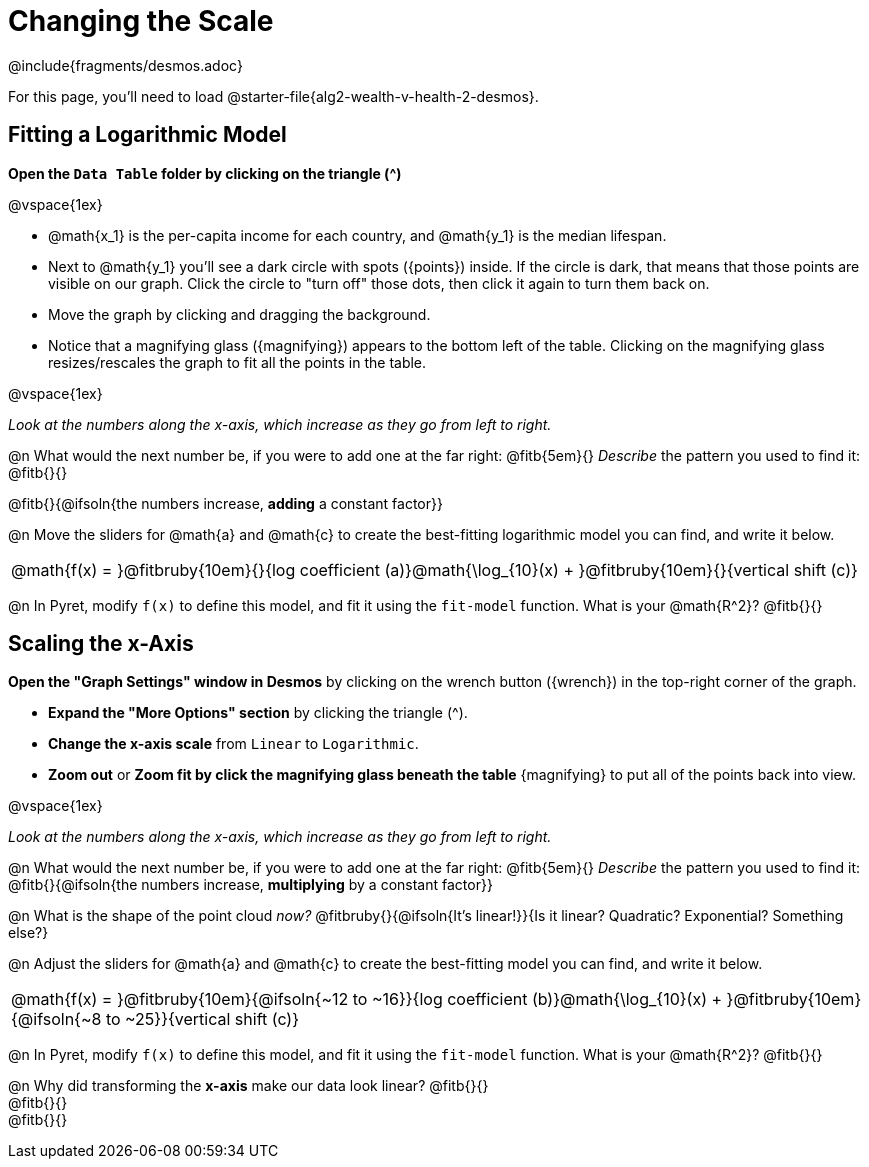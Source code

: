 = Changing the Scale
////
* Import Desmos Styles
*
* This includes some inline CSS which loads the Desmos font,
* which includes special glyphs used for icons on Desmos.com
*
* It also defines the classname '.desmosbutton', which is used
* to style all demos glphys
*
* Finally, it defines AsciiDoc variables for glyphs we use:
* {points}
* {caret}
* {magnifying}
* {wrench}
*
* Here's an example of using these:
* This is a wrench icon in desmos: [.desmosbutton]#{wrench}#
////

@include{fragments/desmos.adoc}

For this page, you'll need to load  @starter-file{alg2-wealth-v-health-2-desmos}.

== Fitting a Logarithmic Model

**Open the `Data Table` folder by clicking on the triangle ([.desmosbutton]#{caret}#)**

@vspace{1ex}

- @math{x_1} is the per-capita income for each country, and @math{y_1} is the median lifespan.
- Next to @math{y_1} you'll see a dark circle with spots ([.desmosbutton]#{points}#) inside. If the circle is dark, that means that those points are visible on our graph. Click the circle to "turn off" those dots, then click it again to turn them back on.
- Move the graph by clicking and dragging the background.
- Notice that a magnifying glass ([.desmosbutton]#{magnifying}#) appears to the bottom left of the table. Clicking on the magnifying glass resizes/rescales the graph to fit all the points in the table.

@vspace{1ex}

__Look at the numbers along the x-axis, which increase as they go from left to right.__

@n What would the next number be, if you were to add one at the far right: @fitb{5em}{} _Describe_ the pattern you used to find it: @fitb{}{}

@fitb{}{@ifsoln{the numbers increase, *adding* a constant factor}}

@n Move the sliders for @math{a} and @math{c} to create the best-fitting logarithmic model you can find, and write it below.

[cols="^1a", grid="none", frame="none", stripes="none"]
|===
|
@math{f(x) = }@fitbruby{10em}{}{log coefficient (a)}@math{\log_{10}(x) + }@fitbruby{10em}{}{vertical shift (c)}
|===

@n In Pyret, modify `f(x)` to define this model, and fit it using the `fit-model` function. What is your @math{R^2}? @fitb{}{}

== Scaling the x-Axis

**Open the "Graph Settings" window in Desmos** by clicking on the wrench button ([.desmosbutton]#{wrench}#) in the top-right corner of the graph.

- **Expand the "More Options" section** by clicking the triangle ([.desmosbutton]#{caret}#).
- **Change the x-axis scale** from `Linear` to `Logarithmic`.
- **Zoom out** or **Zoom fit by click the magnifying glass beneath the table** [.desmosbutton]#{magnifying}# to put all of the points back into view.

@vspace{1ex}

__Look at the numbers along the x-axis, which increase as they go from left to right.__

@n What would the next number be, if you were to add one at the far right: @fitb{5em}{} _Describe_ the pattern you used to find it: @fitb{}{@ifsoln{the numbers increase, *multiplying* by a constant factor}}

@n What is the shape of the point cloud _now?_  @fitbruby{}{@ifsoln{It's linear!}}{Is it linear? Quadratic? Exponential? Something else?}

@n Adjust the sliders for @math{a} and @math{c} to create the best-fitting model you can find, and write it below.

[cols="^1a", grid="none", frame="none", stripes="none"]
|===
|
@math{f(x) = }@fitbruby{10em}{@ifsoln{~12 to ~16}}{log coefficient (b)}@math{\log_{10}(x) + }@fitbruby{10em}{@ifsoln{~8 to ~25}}{vertical shift (c)}
|===

@n In Pyret, modify `f(x)` to define this model, and fit it using the `fit-model` function. What is your @math{R^2}? @fitb{}{}

@n Why did transforming the *x-axis* make our data look linear? @fitb{}{} +
@fitb{}{} +
@fitb{}{}
